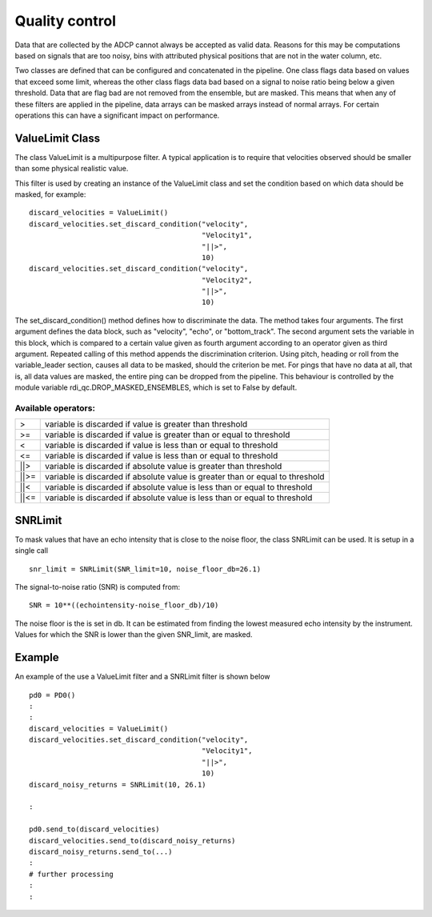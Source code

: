 Quality control
===============

Data that are collected by the ADCP cannot always be accepted as valid
data. Reasons for this may be computations based on signals that are
too noisy, bins with attributed physical positions that are not in the
water column, etc.

Two classes are defined that can be configured and concatenated in the
pipeline. One class flags data based on values that exceed some limit,
whereas the other class flags data bad based on a signal to noise
ratio being below a given threshold. Data that are flag bad are not
removed from the ensemble, but are masked. This means that when any of
these filters are applied in the pipeline, data arrays can be masked
arrays instead of normal arrays. For certain operations this can have
a significant impact on performance.

ValueLimit Class
----------------

The class ValueLimit is a multipurpose filter. A typical application
is to require that velocities observed should be smaller than some
physical realistic value.

This filter is used by creating an instance of the ValueLimit class
and set the condition based on which data should be masked, for example: ::

  discard_velocities = ValueLimit()
  discard_velocities.set_discard_condition("velocity",
                                           "Velocity1",
					   "||>",
					   10)
  discard_velocities.set_discard_condition("velocity",
                                           "Velocity2",
					   "||>",
					   10)

The set_discard_condition() method defines how to discriminate the
data. The method takes four arguments. The first argument defines the
data block, such as "velocity", "echo", or "bottom_track". The second
argument sets the variable in this block, which is compared to a
certain value given as fourth argument according to an operator given
as third argument. Repeated calling of this method appends the
discrimination criterion. Using pitch, heading or roll from the
variable_leader section, causes all data to be masked, should the
criterion be met. For pings that have no data at all, that is, all
data values are masked, the entire ping can be dropped from the
pipeline. This behaviour is controlled by the module variable
rdi_qc.DROP_MASKED_ENSEMBLES, which is set to False by default.


Available operators:
````````````````````

+------+-------------------------------------------------------------------------------+  
| >    | variable is discarded if value is greater than threshold                      |
+------+-------------------------------------------------------------------------------+
| >=   | variable is discarded if value is greater than or equal to threshold          |
+------+-------------------------------------------------------------------------------+
| <    | variable is discarded if value is less than or equal to threshold             |
+------+-------------------------------------------------------------------------------+
| <=   | variable is discarded if value is less than or equal to threshold             |
+------+-------------------------------------------------------------------------------+
| ||>  | variable is discarded if absolute value is greater than threshold             |
+------+-------------------------------------------------------------------------------+
| ||>= | variable is discarded if absolute value is greater than or equal to threshold |
+------+-------------------------------------------------------------------------------+
| ||<  | variable is discarded if absolute value is less than or equal to threshold    |
+------+-------------------------------------------------------------------------------+
| ||<= | variable is discarded if absolute value is less than or equal to threshold    |
+------+-------------------------------------------------------------------------------+

.. _sec_qualtiy_control_snrlimit:

SNRLimit
--------

To mask values that have an echo intensity that is close to the noise
floor, the class SNRLimit can be used. It is setup in a single call ::

  snr_limit = SNRLimit(SNR_limit=10, noise_floor_db=26.1)

The signal-to-noise ratio (SNR) is computed from::
  
  SNR = 10**((echointensity-noise_floor_db)/10)

The noise floor is the is set in db. It can be estimated from finding
the lowest measured echo intensity by the instrument. Values for which
the SNR is lower than the given SNR_limit, are masked.  

   
Example
-------

An example of the use a ValueLimit filter and a SNRLimit filter is shown below ::

  pd0 = PD0()
  :
  :
  discard_velocities = ValueLimit()
  discard_velocities.set_discard_condition("velocity",
                                           "Velocity1",
					   "||>",
					   10)
  discard_noisy_returns = SNRLimit(10, 26.1)
  
  :

  pd0.send_to(discard_velocities)
  discard_velocities.send_to(discard_noisy_returns)
  discard_noisy_returns.send_to(...)
  :
  # further processing
  :
  :

					 
